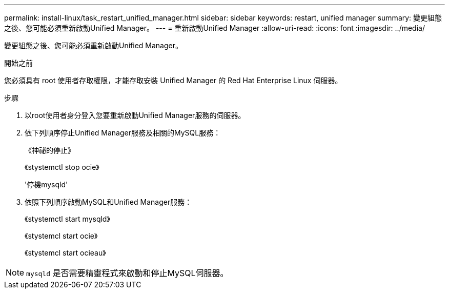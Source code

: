 ---
permalink: install-linux/task_restart_unified_manager.html 
sidebar: sidebar 
keywords: restart, unified manager 
summary: 變更組態之後、您可能必須重新啟動Unified Manager。 
---
= 重新啟動Unified Manager
:allow-uri-read: 
:icons: font
:imagesdir: ../media/


[role="lead"]
變更組態之後、您可能必須重新啟動Unified Manager。

.開始之前
您必須具有 root 使用者存取權限，才能存取安裝 Unified Manager 的 Red Hat Enterprise Linux 伺服器。

.步驟
. 以root使用者身分登入您要重新啟動Unified Manager服務的伺服器。
. 依下列順序停止Unified Manager服務及相關的MySQL服務：
+
《神祕的停止》

+
《stystemctl stop ocie》

+
'停機mysqld'

. 依照下列順序啟動MySQL和Unified Manager服務：
+
《stystemctl start mysqld》

+
《stystemcl start ocie》

+
《stystemcl start ocieau》



[NOTE]
====
`mysqld` 是否需要精靈程式來啟動和停止MySQL伺服器。

====